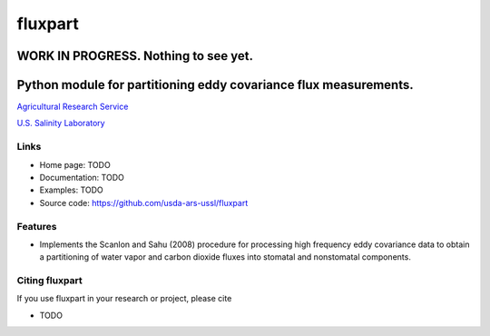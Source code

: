==========
 fluxpart
==========

----------------------------------------
 WORK IN PROGRESS.  Nothing to see yet.
----------------------------------------

-------------------------------------------------------------------
 Python module for partitioning eddy covariance flux measurements.
-------------------------------------------------------------------

.. image:: http://www.usda.gov/img/headers/USDA-Logo.png
        :target: https://www.usda.gov/
        :alt: U.S. Department of Agriculture

`Agricultural Research Service <https://www.ars.usda.gov>`_

`U.S. Salinity Laboratory <https://www.ars.usda.gov/main/site_main.htm?modecode=20-36-05-00>`_


Links
-----

* Home page: TODO
* Documentation: TODO
* Examples: TODO
* Source code: https://github.com/usda-ars-ussl/fluxpart


Features
--------

* Implements the Scanlon and Sahu (2008) procedure for processing high
  frequency eddy covariance data to obtain a partitioning of water vapor
  and carbon dioxide fluxes into stomatal and nonstomatal components.


Citing fluxpart
---------------

If you use fluxpart in your research or project, please cite 

* TODO

